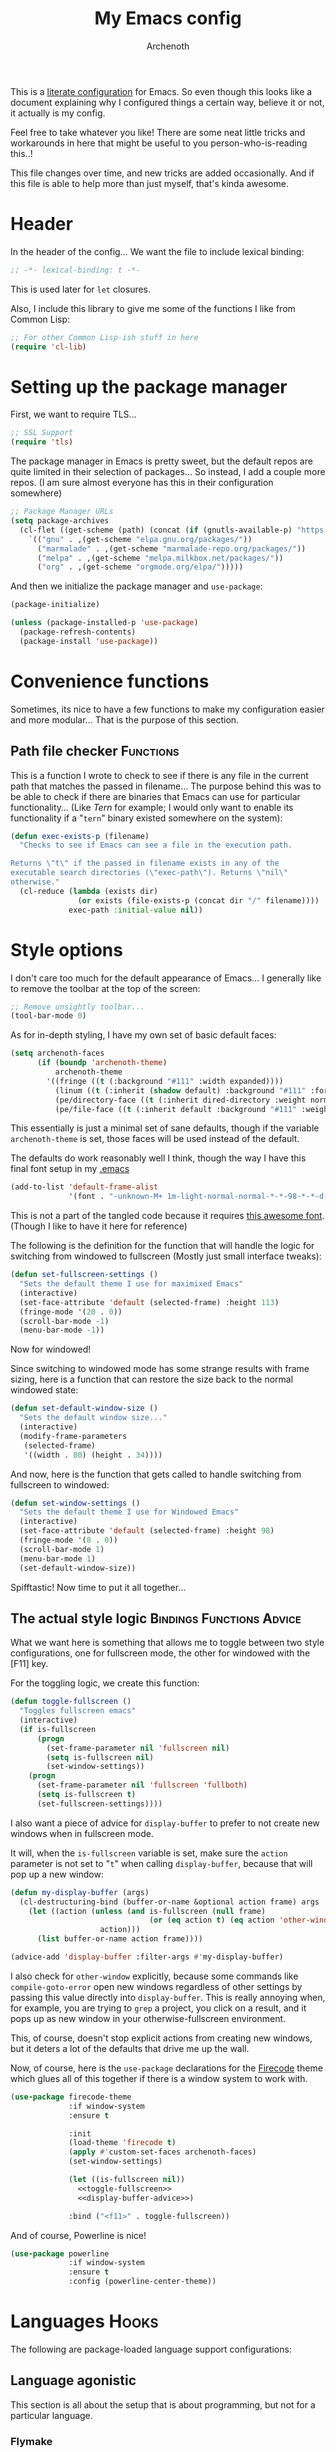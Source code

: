 #+TITLE:My Emacs config
#+AUTHOR:Archenoth
#+EMAIL:archenoth@gmail.com
:SETTINGS:
#+STARTUP: hidestars
#+OPTIONS: tags:not-in-toc todo:nil toc:nil
#+FILETAGS: Config
#+TAGS: Bindings(b) Hooks(h) Functions(f) Advice(a)
#+PROPERTY: header-args :results silent :exports both :eval never-export
#+PROPERTY: header-args:emacs-lisp :tangle yes
#+DRAWERS: SETTINGS
#+LATEX_HEADER: \usepackage{parskip}
#+TOC: headlines 3
#+LATEX: \pagebreak
:END:

This is a [[info:org#Working with source code][literate configuration]] for Emacs. So even though this looks
like a document explaining why I configured things a certain way,
believe it or not, it actually is my config.

Feel free to take whatever you like! There are some neat little tricks
and workarounds in here that might be useful to you
person-who-is-reading this..!

This file changes over time, and new tricks are added
occasionally. And if this file is able to help more than just myself,
that's kinda awesome.

* Header
In the header of the config... We want the file to include lexical
binding:
#+BEGIN_SRC emacs-lisp :eval no :padline no
  ;; -*- lexical-binding: t -*-
#+END_SRC

This is used later for =let= closures.

Also, I include this library to give me some of the functions I like
from Common Lisp:
#+BEGIN_SRC emacs-lisp
  ;; For other Common Lisp-ish stuff in here
  (require 'cl-lib)
#+END_SRC


* Setting up the package manager
First, we want to require TLS...
#+BEGIN_SRC emacs-lisp
  ;; SSL Support
  (require 'tls)
#+END_SRC

The package manager in Emacs is pretty sweet, but the default repos
are quite limited in their selection of packages... So instead, I add
a couple more repos. (I am sure almost everyone has this in their
configuration somewhere)
#+BEGIN_SRC emacs-lisp
  ;; Package Manager URLs
  (setq package-archives
    (cl-flet ((get-scheme (path) (concat (if (gnutls-available-p) "https://" "http://") path)))
      `(("gnu" . ,(get-scheme "elpa.gnu.org/packages/"))
        ("marmalade" . ,(get-scheme "marmalade-repo.org/packages/"))
        ("melpa" . ,(get-scheme "melpa.milkbox.net/packages/"))
        ("org" . ,(get-scheme "orgmode.org/elpa/")))))
#+END_SRC

And then we initialize the package manager and =use-package=:
#+BEGIN_SRC emacs-lisp
  (package-initialize)

  (unless (package-installed-p 'use-package)
    (package-refresh-contents)
    (package-install 'use-package))
#+END_SRC

* Convenience functions
Sometimes, its nice to have a few functions to make my configuration
easier and more modular... That is the purpose of this section.

** Path file checker                                              :Functions:
This is a function I wrote to check to see if there is any file in the
current path that matches the passed in filename... The purpose behind
this was to be able to check if there are binaries that Emacs can use
for particular functionality... (Like [[JavaScript][Tern]] for example; I would only
want to enable its functionality if a "=tern=" binary existed
somewhere on the system):
#+BEGIN_SRC emacs-lisp
  (defun exec-exists-p (filename)
    "Checks to see if Emacs can see a file in the execution path.

  Returns \"t\" if the passed in filename exists in any of the
  executable search directories (\"exec-path\"). Returns \"nil\"
  otherwise."
    (cl-reduce (lambda (exists dir)
                 (or exists (file-exists-p (concat dir "/" filename))))
               exec-path :initial-value nil))
#+END_SRC


* Style options
I don't care too much for the default appearance of Emacs... I
generally like to remove the toolbar at the top of the screen:

#+BEGIN_SRC emacs-lisp
  ;; Remove unsightly toolbar...
  (tool-bar-mode 0)
#+END_SRC

As for in-depth styling, I have my own set of basic default faces:
#+BEGIN_SRC emacs-lisp
  (setq archenoth-faces
        (if (boundp 'archenoth-theme)
            archenoth-theme
          '((fringe ((t (:background "#111" :width expanded))))
            (linum ((t (:inherit (shadow default) :background "#111" :foreground "#e0e0e0"))) t)
            (pe/directory-face ((t (:inherit dired-directory :weight normal :height 0.9))) t)
            (pe/file-face ((t (:inherit default :background "#111" :weight normal :height 0.9))) t))))
#+END_SRC

This essentially is just a minimal set of sane defaults, though if the
variable =archenoth-theme= is set, those faces will be used instead
of the default.

The defaults do work reasonably well I think, though the way I have
this final font setup in my [[file:~/.emacs][.emacs]]
#+BEGIN_SRC emacs-lisp :tangle no
  (add-to-list 'default-frame-alist
               '(font . "-unknown-M+ 1m-light-normal-normal-*-*-98-*-*-d-0-iso10646-1"))
#+END_SRC

This is not a part of the tangled code because it requires
[[https://osdn.jp/projects/mplus-fonts/releases/62344/][this awesome font]]. (Though I like to have it here for reference)

The following is the definition for the function that will handle the
logic for switching from windowed to fullscreen (Mostly just small
interface tweaks):
#+BEGIN_SRC emacs-lisp
  (defun set-fullscreen-settings ()
    "Sets the default theme I use for maximixed Emacs"
    (interactive)
    (set-face-attribute 'default (selected-frame) :height 113)
    (fringe-mode '(20 . 0))
    (scroll-bar-mode -1)
    (menu-bar-mode -1))
#+END_SRC

Now for windowed!

Since switching to windowed mode has some strange results with frame
sizing, here is a function that can restore the size back to the
normal windowed state:
#+BEGIN_SRC emacs-lisp
  (defun set-default-window-size ()
    "Sets the default window size..."
    (interactive)
    (modify-frame-parameters
     (selected-frame)
     '((width . 80) (height . 34))))
#+END_SRC

And now, here is the function that gets called to handle switching
from fullscreen to windowed:
#+BEGIN_SRC emacs-lisp
  (defun set-window-settings ()
    "Sets the default theme I use for Windowed Emacs"
    (interactive)
    (set-face-attribute 'default (selected-frame) :height 98)
    (fringe-mode '(8 . 0))
    (scroll-bar-mode 1)
    (menu-bar-mode 1)
    (set-default-window-size))
#+END_SRC

Spifftastic! Now time to put it all together...

** The actual style logic                         :Bindings:Functions:Advice:
What we want here is something that allows me to toggle between two
style configurations, one for fullscreen mode, the other for windowed
with the [F11] key.

For the toggling logic, we create this function:
#+NAME:toggle-fullscreen
#+BEGIN_SRC emacs-lisp :eval no :tangle no
  (defun toggle-fullscreen ()
    "Toggles fullscreen emacs"
    (interactive)
    (if is-fullscreen
        (progn
          (set-frame-parameter nil 'fullscreen nil)
          (setq is-fullscreen nil)
          (set-window-settings))
      (progn
        (set-frame-parameter nil 'fullscreen 'fullboth)
        (setq is-fullscreen t)
        (set-fullscreen-settings))))
#+END_SRC

I also want a piece of advice for =display-buffer= to prefer to not
create new windows when in fullscreen mode.

It will, when the =is-fullscreen= variable is set, make sure the
=action= parameter is not set to "=t=" when calling =display-buffer=,
because that will pop up a new window:
#+NAME:display-buffer-advice
#+BEGIN_SRC emacs-lisp :tangle no :eval no
  (defun my-display-buffer (args)
    (cl-destructuring-bind (buffer-or-name &optional action frame) args
      (let ((action (unless (and is-fullscreen (null frame)
                                 (or (eq action t) (eq action 'other-window)))
                      action)))
        (list buffer-or-name action frame))))

  (advice-add 'display-buffer :filter-args #'my-display-buffer)
#+END_SRC

I also check for =other-window= explicitly, because some commands like
=compile-goto-error= open new windows regardless of other settings by
passing this value directly into =display-buffer=. This is really
annoying when, for example, you are trying to =grep= a project, you
click on a result, and it pops up as new window in your
otherwise-fullscreen environment.

This, of course, doesn't stop explicit actions from creating new
windows, but it deters a lot of the defaults that drive me up the
wall.

Now, of course, here is the =use-package= declarations for the
[[https://github.com/emacsfodder/emacs-firecode-theme][Firecode]] theme which glues all of this together if there is a window
system to work with.
#+BEGIN_SRC emacs-lisp :noweb yes
  (use-package firecode-theme
               :if window-system
               :ensure t

               :init
               (load-theme 'firecode t)
               (apply #'custom-set-faces archenoth-faces)
               (set-window-settings)

               (let ((is-fullscreen nil))
                 <<toggle-fullscreen>>
                 <<display-buffer-advice>>)

               :bind ("<f11>" . toggle-fullscreen))
#+END_SRC

And of course, Powerline is nice!
#+BEGIN_SRC emacs-lisp
  (use-package powerline
               :if window-system
               :ensure t
               :config (powerline-center-theme))
#+END_SRC


* Languages                                                           :Hooks:
The following are package-loaded language support configurations:

** Language agonistic
This section is all about the setup that is about programming, but not
for a particular language.

*** Flymake
Of course, there are a few modes that I like to have Flymake.
enabled on by default...
#+BEGIN_SRC emacs-lisp :eval no
  ;; Flymake
#+END_SRC

Of those, we have =perl-mode=:
#+BEGIN_SRC emacs-lisp :padline no
  (add-hook 'perl-mode-hook (lambda () (flymake-mode t)))
#+END_SRC

And =php-mode=:
#+BEGIN_SRC emacs-lisp :padline no
  (use-package php-mode
    :ensure t
    :hook ((php-mode . flymake-mode)))
#+END_SRC

*** Autocomplete
Autocomplete is magnificent. I will have it enabled for almost every
programming mode in existence.

#+BEGIN_SRC emacs-lisp
  (ac-config-default)
#+END_SRC

*** Compile                                                        :Bindings:
I generally like having a compile command as [F5]:
#+BEGIN_SRC emacs-lisp
  (define-key global-map (kbd "<f5>") 'compile)
#+END_SRC

No, compiling is not always relevant to all languages, but it doubles
as a quick command-line, which is almost always useful.

*** Yasnippet
Snippets are great! Lots of things use them!

#+BEGIN_SRC emacs-lisp
  (use-package yasnippet :ensure t)
#+END_SRC
** Apache configuration
Since I work with Apache2 servers a bunch, it's worth it to have an Emacs mode that can handle them:
#+BEGIN_SRC emacs-lisp
  (use-package apache-mode :ensure t)
#+END_SRC

** Bash
A neat little trick when editing shell scripts is to add the function
=executable-make-buffer-file-executable-if-script-p= to the
=after-save-hook=.
#+BEGIN_SRC emacs-lisp
  ;; Shell scripting
  (add-hook 'after-save-hook 'executable-make-buffer-file-executable-if-script-p)
#+END_SRC

What this does it is means when creating or editing scripts, you don't
need to =chmod +x= it. Emacs will detect it as a script automagically,
and do that for you.
** C and C++                                                       :Bindings:
Emacs' [[info:Semantic][Semantic]] mode is really good at C... I have not tested it
extensively with C++ though.

But with it, we get definition jumping and some quite intelligent
=autocomplete=... So I simply define the jumping keybinding, the
=autocomplete= sources, and add it to both C and C++ modes as hooks:

#+BEGIN_SRC emacs-lisp
  ;; C and C++
  (defun c-modes-hook ()
    (semantic-mode)
    (local-set-key (kbd "s-<f3>") #'semantic-ia-fast-jump)
    (semantic-idle-summary-mode 1)
    (setq ac-sources '(ac-source-semantic-raw
               ac-source-yasnippet)))
  (add-hook 'c-mode-hook 'c-modes-hook)
  (add-hook 'c++-mode-hook 'c-modes-hook)
#+END_SRC

** Clojure                                                         :Bindings:
For Clojure, I turn on =eldoc-mode= and setup Autocomplete with
=ac-cider=:

#+BEGIN_SRC emacs-lisp
  ;; CIDER, Clojure
  (use-package ac-cider
    :ensure t
    :bind (("s-<f3>" . cider-find-var))
    :hook ((cider-mode . eldoc-mode)
           (cider-mode . ac-cider-setup)
           (cider-repl-mode-hook . eldoc-mode)))
#+END_SRC


** Common Lisp
The Common Lisp setup is largely just setting up Sly and Sly's =autocomplete= source.
#+BEGIN_SRC emacs-lisp
  ;; Common Lisp
  (use-package sly
    :ensure ac-sly
    :config
    (defun sly-ac-hook ()
      (add-to-list 'ac-modes 'sly-mrepl-mode))

    :hook ((sly-mode . set-up-sly-ac)
           (sly-mrepl . set-up-sly-ac)
           (sly-mode . sly-ac-hook)))
#+END_SRC

Nothing really special here.

** Dot
Sometimes I like to look at Graphviz dot files, and maybe write them?
#+BEGIN_SRC emacs-lisp
  (use-package graphviz-dot-mode :ensure t)
#+END_SRC

** ELISP                                                           :Bindings:
#+BEGIN_SRC emacs-lisp :eval no
  ;; ELISP
#+END_SRC
My ELISP configuration is largely just setting up =erefactor= and then
adding it to the three ELISP modes.

So first I require the package:
#+BEGIN_SRC emacs-lisp
  (use-package erefactor
    :ensure t
    :hook ((emacs-lisp-mode lisp-interaction-mode ielm-mode) . erefactor-lazy-highlight-turn-on)
    :bind (:map emacs-lisp-mode-map ("s-<f3>" . find-function-at-point))
    :bind-keymap ("C-c C-v" . erefactor-map))
#+END_SRC

Then I define a hook that turns on =erefactor='s scope highlighting,
=eldoc-mode=, and defines a key for to start refactoring:

#+BEGIN_SRC emacs-lisp
  ;; Hook for all ELISP modes
  (defun el-hook ()
    (define-key emacs-lisp-mode-map "\C-c\C-v" erefactor-map)
    (erefactor-lazy-highlight-turn-on)
    (define-key emacs-lisp-mode-map (kbd "s-<f3>") 'find-function-at-point)
    (eldoc-mode t))
#+END_SRC

Then I simply assign the function as a hook for all of the ELISP
modes:
#+BEGIN_SRC emacs-lisp
  ;; And assigning to said modes
  (add-hook 'emacs-lisp-mode-hook 'el-hook)
  (add-hook 'lisp-interaction-mode-hook 'el-hook)
  (add-hook 'ielm-mode-hook 'el-hook)
#+END_SRC

** Feature                                                         :Bindings:
#+BEGIN_SRC emacs-lisp :eval no
  ;; Feature mode
#+END_SRC

Since I work with [[https://cucumber.io/][Cucumber]] feature files reasonably often, of course I'd need a mode to edit and run tests from:
#+BEGIN_SRC emacs-lisp
  (use-package feature-mode
    :ensure t
    :mode "\\.feature$"
    :bind (:map feature-mode-map
                ("C-c C-c" . feature-verify-scenario-at-pos)
                ("C-c C-k" . feature-verify-all-scenarios-in-buffer)
                ("<f5>" . feature-verify-all-scenarios-in-project)))
#+END_SRC

I also find it useful to be able to jump right to the definition of some Cucumber step I am looking at. I also like Slime's evaluation bindings, so I emulate those here:
#+BEGIN_SRC emacs-lisp :padline no
  (use-package cucumber-goto-step
    :ensure t
    :bind (:map feature-mode-map
                ("s-<f3>" . jump-to-cucumber-step)))
#+END_SRC

** HTML, JSP, PHP, and so on...
For most markup-centric web development, I start up =web-mode=:
#+BEGIN_SRC emacs-lisp
    ;; Web Mode for HTML, JSPs, etc...
  (use-package web-mode
    :ensure t
    :after yasnippet

    :mode
    (("\\.[sj]?html?\\'" . web-mode)
     ("\\.jsp\\'" . web-mode)
     ("\\.phtml$" . web-mode)
     ("\\.php[34]?\\'" . web-mode)
     ("\\.erb$" . web-mode)
     ("\\.ejs$" . web-mode))

    :init
    (setq web-mode-engines-alist '(("jsp" . "\\.tag\\'")))
    (setq web-mode-html-offset 2)
    (setq web-mode-css-offset 2)
    (setq web-mode-script-offset 2))
#+END_SRC

For some niceties that let me do things like write blocks of HTML with only CSS selectors, here's [[https://emmet.io/][Emmet]]!
#+BEGIN_SRC emacs-lisp
  (use-package emmet-mode
    :ensure t
    :after web-mode
    :init (setq emmet-indentation 2)
    :hook
    ((web-mode . emmet-mode)))
#+END_SRC

And with Emmet enabled, I can also add some more niceties, like autocomplete for its snippets:
#+BEGIN_SRC emacs-lisp
  (use-package ac-emmet
    :ensure t
    :after emmet-mode
    :hook
    ((web-mode . ac-emmet-html-setup)
     (sgml-mode . ac-emmet-html-setup)
     (css-mode . ac-emmet-css-setup)))
#+END_SRC

** Java
I don't do much Java in Emacs, that generally is the job of Eclipse
because of its super-intelligent support, integration with
everything, and ridiculous debugger capabilities... But when I
do... I only have two real tweaks to make:

#+BEGIN_SRC emacs-lisp
  ;; Java
  (add-hook 'java-mode-hook
            (lambda ()
              ;; Because Semantic jumping in Java is gnarly
              (local-set-key (kbd "s-<f3>") #'semantic-ia-fast-jump)
              ;; Because these tend to be a lot longer than 80 width
              ;; and wrapping is ugly.
              (toggle-truncate-lines t)
              ;; Because we like information about local variables.
              (semantic-idle-summary-mode 1)
              ;; Semantic does a good job of parsing Java now, so we
              ;; don't need to rely on words found in the buffers for
              ;; completion anymore.
              (setq ac-sources '(ac-source-semantic-raw
                                 ac-source-yasnippet))))
#+END_SRC

** JavaScript                                                      :Bindings:
#+BEGIN_SRC emacs-lisp :eval no
  ;; JavaScript
#+END_SRC
The support for JavaScript in Emacs is ridiculous. We have an entire parser in the =js2-mode= package, which is very well-written.

#+BEGIN_SRC emacs-lisp :padline no
  (use-package js2-mode
    :ensure js2-mode
    :mode "\\.js\\'")
#+END_SRC

We also possibly have [[http://ternjs.net][Tern]], which gives us even *more* advanced JavaScript IDE functionality like cross-file references, type inference, and lots of other neat things... But it requires an external executable. That means we need to check to see if it is set up on this system. Either way, we will want to act accordingly:
#+BEGIN_SRC emacs-lisp :var tern-enabled='t
  (defvar *tern-exists* (and tern-enabled (exec-exists-p "tern"))
    "Whether or not we can use Tern on this system. Set to \"t\"
    when we can, or \"nil\" when we can't.")
#+END_SRC

There is also great =autocomplete= support with =ac-js2=... And that allows for scope-intelligent jumping to definitions... I still want =js2='s =autocomplete= for local variables because IMO it is superior to Tern, but having two jumping bindings is redundant, so I disable this one if we have Tern (By overriding it below):
#+BEGIN_SRC emacs-lisp
  (use-package ac-js2
    :ensure t
    :after js2-mode
    :bind (:map js-mode-map ("s-<f3>" . ac-js2-jump-to-definition))
    :hook ((js2-mode . ac-js2-mode)))
#+END_SRC

Now, using =*tern-exists*= from above, we will pick between using the =tern= or =js2-refactor= packages:
#+BEGIN_SRC emacs-lisp :noweb yes
  (if *tern-exists*
      <<package-tern>>
      <<package-js2-refactor>>)
#+END_SRC

Of course, if Tern does not exist, we can install it with the following (Assuming we have [[https://www.npmjs.com/][npm]]):
#+BEGIN_SRC sh :dir /sudo::
  npm install -g tern
#+END_SRC

If Tern is enabled, our config looks like this:
#+NAME:package-tern
#+BEGIN_SRC emacs-lisp :tangle no
  (use-package tern
    :ensure tern-auto-complete
    :after js2-mode
    :config
    (defun tern-hook ()
      (setq-local ac-sources nil))

    :hook ((js2-mode . tern-hook)
           (js2-mode . tern-mode)
           (js2-mode . tern-ac-setup))

    :bind (:map js-mode-map
                ("s-r" . tern-rename-variable)
                ("s-<f3>" . tern-find-definition)))
#+END_SRC

Now, if Tern does not exist, we js2's parser for things like =js2-refactor=, which allows for advanced automatic refactoring such as renaming variables and extracting code blocks with intelligent attention to scope (But it's only local to the current file as of the time of writing):
#+BEGIN_SRC emacs-lisp :noweb yes :tangle no
  (use-package js2-refactor
    :ensure t
    :after js2-mode
    :bind (:map js-mode-map ("s-r" . js2r-rename-var))
    :hook ((js2-mode . js2-refactor-mode)))
#+END_SRC

** Lua
I sometimes write in Lua. Nothing overly special here:
#+BEGIN_SRC emacs-lisp
  (use-package lua-mode :ensure t)
#+END_SRC

** Markdown mode
#+BEGIN_SRC emacs-lisp :eval no
  ;; Markdown
#+END_SRC

As of the time of writing, I don't think markdown mode has it set
automagically start for files with the =.md= file extension, so:
#+BEGIN_SRC emacs-lisp :padline no
  (use-package markdown-mode
    :ensure markdown-mode+
    :mode "\\.md$")
#+END_SRC

** nginx Configuration
I work with nginx configurations every now and then so:
#+BEGIN_SRC emacs-lisp
  (use-package nginx-mode :ensure t)
#+END_SRC

** Python
I don't really write Python, but for the times I do, Jedi is neat:
#+BEGIN_SRC emacs-lisp
  ;; Jedi, for Python sweetness
  (add-hook 'python-mode-hook
            (lambda ()
              (jedi:ac-setup)
              (setq jedi:complete-on-dot t)))
#+END_SRC

** Ruby
#+BEGIN_SRC emacs-lisp :eval no
  ;; Ruby support
#+END_SRC

The default Ruby mode in Emacs is pretty good, partially because it was [[http://www.slideshare.net/yukihiro_matz/how-emacs-changed-my-life][written by Matz himself.]] But there is still room for improvement. Notably, adding some kind of on-the-fly syntax checking can make things just lovely:
#+BEGIN_SRC emacs-lisp :eval no
  (use-package flymake-ruby
    :ensure t
    :hook ((ruby-mode . flymake-ruby-load)))
#+END_SRC

And, if we want to get completions from a Ruby REPL, we can get some extra support with Robe:
#+BEGIN_SRC emacs-lisp
(use-package robe
  :ensure t
  :hook ((ruby-mode . robe-mode)))
#+END_SRC

** Rust
#+BEGIN_SRC emacs-lisp :eval no
  ;; Rust support
#+END_SRC

Rust is a pretty neat language. Racer is a pretty neat mode.
Lets combine these a bit and get some autocomplete support while we're
at it

#+BEGIN_SRC emacs-lisp
  (add-hook 'rust-mode-hook #'flycheck-mode)
  (add-hook 'rust-mode-hook #'racer-mode)
  (add-hook 'racer-mode-hook #'eldoc-mode)
  (add-hook 'racer-mode-hook #'ac-racer-setup)
  (add-hook 'racer-mode-hook #'flycheck-rust-setup)
#+END_SRC

And to make auto-complete a little less annoying:
#+BEGIN_SRC emacs-lisp
  (add-hook 'racer-mode-hook
            (lambda ()
              (setq ac-sources '(ac-source-racer))
              (setq ac-auto-start nil)
              (setq ac-trigger-key "TAB")))
#+END_SRC

** SQL
Emacs seems to fail at escaping backslashes in SQL files... So I have
slightly modified the syntax entry for the backslash character in SQL
files so it acts like a proper escape:
#+BEGIN_SRC emacs-lisp
  ;; SQL, fix buffer escaping
  (add-hook 'sql-mode-hook
            (lambda ()
              (modify-syntax-entry ?\\ "\\" sql-mode-syntax-table)))
#+END_SRC


* Utility
The following are things that are nice to have set up during normal
Emacs usage, but aren't for any type of task in particular.

** XWidget browser                                 :Bindings:Hooks:Functions:
:PROPERTIES:
:header-args:emacs-lisp: :tangle (if (fboundp 'xwidget-webkit-mode) "yes" "no")
:END:
Emacs now has a WebKit-based browser embedded in it with XWidget. This
is cool and all, but its defaults are pretty much unusable, so here is
my configuration to make it act like a slightly-reasonable browser:

First I define two functions, since =[Home]= and =[End]= functionality
is sorely lacking. It just scrolls the browser itself out of view and
doesn't scroll. The alternative is to scroll a few pixels at a time
until you are at the bottom. *Annoying*.

So:
#+BEGIN_SRC emacs-lisp
  (defun xwidget-webkit-scroll-top ()
    "Scroll webkit to the top of the page."
    (interactive)
    (xwidget-set-adjustment (xwidget-webkit-last-session) 'vertical nil 0))
#+END_SRC

#+BEGIN_SRC emacs-lisp
  (defun xwidget-webkit-scroll-bottom ()
    "Scroll webkit to the bottom of the page."
    (interactive)
    (xwidget-webkit-execute-script
     (xwidget-webkit-current-session)
     "window.scrollTo(0, document.body.scrollHeight);"))
#+END_SRC

This part is to define a bunch of keys to make the browser
actually-usable. The following was largely stolen from [[https://www.reddit.com/r/emacs/comments/4srze9/watching_youtube_inside_emacs_25/][this Reddit
post]], with a few modifications to add my own functions above:
#+BEGIN_SRC emacs-lisp
  ;; Add usable keybindings whenever we try to use the XWidget browser
  (add-hook
   'xwidget-webkit-mode-hook
   (lambda ()
     (define-key xwidget-webkit-mode-map [mouse-4] 'xwidget-webkit-scroll-down)
     (define-key xwidget-webkit-mode-map [mouse-5] 'xwidget-webkit-scroll-up)
     (define-key xwidget-webkit-mode-map (kbd "<up>") 'xwidget-webkit-scroll-down)
     (define-key xwidget-webkit-mode-map (kbd "<down>") 'xwidget-webkit-scroll-up)
     (define-key xwidget-webkit-mode-map (kbd "M-w") 'xwidget-webkit-copy-selection-as-kill)
     (define-key xwidget-webkit-mode-map (kbd "C-c") 'xwidget-webkit-copy-selection-as-kill)
     (define-key xwidget-webkit-mode-map (kbd "<home>") 'xwidget-webkit-scroll-top)
     (define-key xwidget-webkit-mode-map (kbd "<end>") 'xwidget-webkit-scroll-bottom)))

  ;; Whenever the window changes size and we are in the XWidget browser,
  ;; we will want to resize it.
  (add-hook
   'window-configuration-change-hook
   (lambda ()
     (when (equal major-mode 'xwidget-webkit-mode)
       (xwidget-webkit-adjust-size-dispatch))))
#+END_SRC
** Evil
I find that one of the first things I do when I start Emacs recently
is start Evil... I may as well just put it in my config.

#+BEGIN_SRC emacs-lisp
  (use-package evil
    :ensure t
    :config (evil-mode 1))
#+END_SRC

** Sauron                                                             :Hooks:
#+BEGIN_SRC emacs-lisp :eval no
  ;; Supremely useful monitor -- Sauron
#+END_SRC

The all-seeing eye, Sauron is quite useful, though I want to add some
functionality to the modeline with it, so I make higher-priority
messages set a variable: =sauron-alert=:

#+BEGIN_SRC emacs-lisp :padline no
  (add-hook 'sauron-event-added-functions
            (lambda (what priority message &optional event)
              (when (<= 4 priority)
                (setq sauron-alert t))))
#+END_SRC

The above means you can do something like the following:
#+BEGIN_SRC emacs-lisp :tangle no
  (when (boundp 'sauron-alert)
    "Code goes here for when Suaron sees something, yo.")
#+END_SRC

And of course, to set it back to nothingness:
#+BEGIN_SRC emacs-lisp :tangle no
  (makunbound 'sauron-alert)
#+END_SRC

I actually use this in the modeline and have the modeline use the
following function to generate a spooky eye that notifies me if Sauron
has seen something of interest with clickable text to bring me to the
Sauron buffer:
#+BEGIN_SRC emacs-lisp :tangle no
  (defun make-sauron-text ()
    "Creates a clickable Sauron text that switches to the Sauron
  buffer."
    (let ((map (make-keymap)))
      (define-key map [follow-link]
        (lambda (pos)
          (makunbound 'sauron-alert)
          (switch-to-buffer "*Sauron*" nil t)))
      (propertize " 0"
                  'keymap map
                  'face 'compilation-error
                  'help-echo "Sauron has seen something"
                  'pointer 'hand)))
#+END_SRC

And because I get notified of high-priority events normally with the
above, I have no need for Sauron to be its own frame:
#+BEGIN_SRC emacs-lisp
  (setq sauron-separate-frame nil)
#+END_SRC

** Expand Region                                                   :Bindings:
Expand Region is a very handy package for selecting arbitrary blocks
of text, be it code or whatever.

#+BEGIN_SRC emacs-lisp
  ;; Expand region
  (use-package expand-region
    :ensure t
    :bind (("s-SPC" . er/expand-region)
           ("s-S-SPC" . er/contract-region)))
#+END_SRC

** Multiple Cursors                                                :Bindings:
From the famous [[https://www.youtube.com/watch?v=jNa3axo40qM][Emacs Rocks video]] where it was introduced to the
masses, my configuration for this super-handy mode is as follows (Just
keybindings):

#+BEGIN_SRC emacs-lisp
  ;; Multiple-cursors
  (use-package multiple-cursors
    :ensure t
    :bind (("s-s" . mc/mark-next-like-this)
           ("C-s-s" . mc/mark-all-like-this)
           ("M-s-s" . mc/mark-next-symbol-like-this)
           ("s-S" . mc/mark-sgml-tag-pair)))
#+END_SRC

** Projectile                                                      :Bindings:
Another really handy usability mode: Projectile!

I use Projectile with Helm to browse to files in the current project really fast:
#+BEGIN_SRC emacs-lisp
  (use-package helm-projectile :ensure t)
#+END_SRC

I use it exclusively with grizzl though, so:
#+BEGIN_SRC emacs-lisp
  (use-package grizzl :ensure t)
#+END_SRC

So, with all of this in play, here is my projectile config:
#+BEGIN_SRC emacs-lisp
  (use-package projectile
    :ensure t
    :after (grizzl helm-projectile)

    :init
    (setq projectile-enable-caching t)
    (setq projectile-completion-system 'grizzl)
    (projectile-global-mode)

    :bind (("C-M-f" . helm-projectile)))
#+END_SRC

** Avy                                                             :Bindings:
=Avy= is a [[http://emacsredux.com/blog/2015/07/19/ace-jump-mode-is-dead-long-live-avy/][re-imagining of ace-jump-mode]], which allows for very fast
jumping around a buffer.

It is very handy for navigation regardless of mode, so:
#+BEGIN_SRC emacs-lisp
  (use-package avy
    :ensure t
    :after evil

    :bind (("s-/" . avy-goto-subword-1)
           ("s-?" . avy-goto-char)
           :map evil-motion-state-map
           ("p" . avy-goto-subword-1)
           ("P" . avy-goto-char)))
#+END_SRC

** Show parenthesis mode
To my knowledge, there is not a single mode where this minor mode
isn't helpful or mildly amusing.

#+BEGIN_SRC emacs-lisp
  (show-paren-mode)
#+END_SRC

** Pretty-print =^L= characters
By default, Emacs uses the control character ^L pretty often and
prints it as a control character in buffers.

I find this to be ugly, so instead, I install =pretty-control-l-mode=
so I can make it look nice.
#+BEGIN_SRC emacs-lisp
  (use-package pp-c-l
    :ensure t
    :config (pretty-control-l-mode 1))
#+END_SRC

** Magit
I don't need to make any modifications to Magit, despite the fact that I use it quite regularly:
#+BEGIN_SRC emacs-lisp
  (use-package magit :ensure t)
#+END_SRC


* Org Mode                                                   :Bindings:Hooks:
Org mode deserves a section for itself because it is just that
important.

My Org mode setup includes support for spell checking, grammar
checking, tangling source files from Org mode, =visual-line-mode=, and
syntax coloring:
#+BEGIN_SRC emacs-lisp
  ;; Org mode
  (use-package org-mode
    :ensure org-plus-contrib

    :init
    (setq-default indent-tabs-mode nil)
    (setq org-src-fontify-natively t)
    (setq org-export-latex-listings 'minted)

    :config
    (require 'org-install)
    (require 'ob-tangle)

    :hook ((org-mode . flyspell-mode)
           (org-mode . visual-line-mode)))
#+END_SRC

The grammar checking is done with langtool, and isn't even really required, so no =:ensure= here:
#+BEGIN_SRC emacs-lisp
  (use-package langtool)
#+END_SRC

Nothing too crazy, because most of Org's default configuration is
pretty sweet.

As for evaluation, especially evaluation with images, It kinda annoys
me that I have to re-run =org-redisplay-inline-images= whenever I eval
a code block that spits out an image, so [[http://emacs.stackexchange.com/a/9813/2039][I stole this snippet]] to fix
it:
#+BEGIN_SRC emacs-lisp
  (add-hook 'org-babel-after-execute-hook 'org-redisplay-inline-images)
#+END_SRC

#+BEGIN_SRC emacs-lisp
  ;; Global org-mode bindings
  (global-set-key (kbd "C-c a") 'org-agenda)
  (global-set-key (kbd "C-c l") 'org-store-link)
  (global-set-key (kbd "C-c n") 'org-capture)
#+END_SRC

I /did/, however, bind a few global Org-mode commands, things that can
be useful anywhere...


* Variables
#+BEGIN_SRC emacs-lisp :eval no
  ;;;; Variables
#+END_SRC
There are some variables that I want to =setq= because I don't want
to have to customize them from their defaults.

** Lock Files
I really don't like Emacs lockfiles... They are annoying and mess up
an otherwise clean folder:
#+BEGIN_SRC emacs-lisp :padline no
  (setq create-lockfiles nil) ;; Nasty at times
#+END_SRC

** Tabs vs Spaces: The endless war
I am on the spaces side, because tab width screws up formatting
hardcore on things like Github if you want to do granular spacing and
their tabs are different from yours:
#+BEGIN_SRC emacs-lisp
  (setq-default indent-tabs-mode nil) ;; Screws up in other editors and Github
#+END_SRC

Come at me bro.

** Auto-backup config
Stolen from [[http://emacswiki.org/emacs/BackupDirectory][here]]... Very useful to have backup files not mess up the
current folder, and yet still exist:
#+BEGIN_SRC emacs-lisp
  ;; Auto-backups
  (setq backup-by-copying t      ; don't clobber symlinks
        backup-directory-alist
        '(("." . "~/.saves"))    ; don't litter my fs tree
        delete-old-versions t
        kept-new-versions 6
        kept-old-versions 2
        version-control t)       ; use versioned backups
  (setq backup-directory-alist `((".*" . ,temporary-file-directory)))
  (setq auto-save-file-name-transforms `((".*" ,temporary-file-directory t)))
#+END_SRC


* Aliases
Aliases to replace one piece of functionality with another is
super-handy.

** Yes and No questions
Having to type "yes" is annoying when I just want to do something
simple... So, I alias =yes-or-no-p= to the single-keystroke
equivalent:

#+BEGIN_SRC emacs-lisp
  ;; Make boolean questions less annoying
  (defalias 'yes-or-no-p 'y-or-n-p)
#+END_SRC


* Hooks                                                               :Hooks:
Hooks! A few small tweaks to suit my work style.

#+BEGIN_SRC emacs-lisp :eval no
  ;;;; Hooks
#+END_SRC

** Whitespace begone!
First of all, I dislike having messy whitespace in the files I am
working with, so I am sure to delete trailing whitespace whenever I
save a file... (This might become a problem sometime down the line,
but so far everything is good.)

#+BEGIN_SRC emacs-lisp :padline no
  (add-hook 'before-save-hook 'delete-trailing-whitespace)
#+END_SRC


* Bindings                                                         :Bindings:
#+BEGIN_SRC emacs-lisp :eval no
  ;;;; Non-specific bindings
#+END_SRC
This is a section for key and event bindings that don't fit anywhere
else.

** USR1 signal
When I am running Emacs, I don't always think about starting a server
of it, because I simply don't need it... But what happens if something
terrible happens to my desktop manager and Emacs is still intact? I
can't do a lot with it...

That is why I am going to make =kill -USR1 $(pidof emacs)= start an
Emacs server.

#+BEGIN_SRC emacs-lisp :padline no
  (define-key special-event-map (kbd "<sigusr1>") 'server-start)
#+END_SRC


* Metadata                                                         :noexport:
#  LocalWords:  elisp LocalWords Flymake padline modeline hidestars
#  LocalWords:  config http TLS tls alist Matz JSPs langtool Avy JSP
#  LocalWords:  Spifftastic Autocomplete NOX js executables args USR
#  LocalWords:  Org's XWidget WebKit
